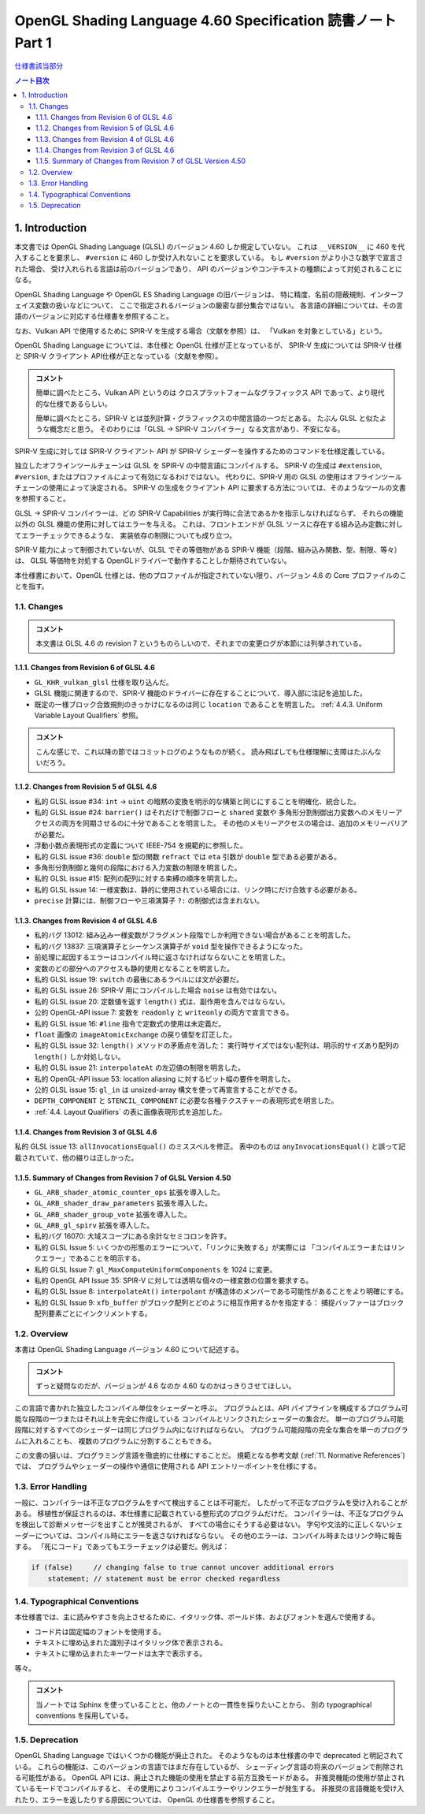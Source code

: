 ======================================================================
OpenGL Shading Language 4.60 Specification 読書ノート Part 1
======================================================================

`仕様書該当部分 <https://www.khronos.org/registry/OpenGL/specs/gl/GLSLangSpec.4.60.html#introduction>`__

.. contents:: ノート目次

1. Introduction
======================================================================

本文書では OpenGL Shading Language (GLSL) のバージョン 4.60 しか規定していない。
これは ``__VERSION__`` に 460 を代入することを要求し、
``#version`` に 460 しか受け入れないことを要求している。
もし ``#version`` がより小さな数字で宣言された場合、
受け入れられる言語は前のバージョンであり、
API のバージョンやコンテキストの種類によって対処されることになる。

OpenGL Shading Language や OpenGL ES Shading Language の旧バージョンは、
特に精度、名前の隠蔽規則、インターフェイス変数の扱いなどについて、
ここで指定されるバージョンの厳密な部分集合ではない。
各言語の詳細については、その言語のバージョンに対応する仕様書を参照すること。

なお、Vulkan API で使用するために SPIR-V を生成する場合（文献を参照）は、
「Vulkan を対象としている」という。

OpenGL Shading Language については、本仕様と OpenGL 仕様が正となっているが、
SPIR-V 生成については SPIR-V 仕様と SPIR-V クライアント API仕様が正となっている（文献を参照）。

.. admonition:: コメント

   簡単に調べたところ、Vulkan API というのは
   クロスプラットフォームなグラフィックス API であって、より現代的な仕様であるらしい。

   簡単に調べたところ、SPIR-V とは並列計算・グラフィックスの中間言語の一つだとある。
   たぶん GLSL と似たような概念だと思う。
   そのわりには「GLSL → SPIR-V コンパイラー」なる文言があり、不安になる。

SPIR-V 生成に対しては SPIR-V クライアント API が SPIR-V シェーダーを操作するためのコマンドを仕様定義している。

独立したオフラインツールチェーンは GLSL を SPIR-V の中間言語にコンパイルする。
SPIR-V の生成は ``#extension``, ``#version``, またはプロファイルによって有効になるわけではない。
代わりに、SPIR-V 用の GLSL の使用はオフラインツールチェーンの使用によって決定される。
SPIR-V の生成をクライアント API に要求する方法については、そのようなツールの文書を参照すること。

GLSL → SPIR-V コンパイラーは、どの SPIR-V Capabilities が実行時に合法であるかを指示しなければならず、
それらの機能以外の GLSL 機能の使用に対してはエラーを与える。
これは、フロントエンドが GLSL ソースに存在する組み込み定数に対してエラーチェックできるような、
実装依存の制限についても成り立つ。

SPIR-V 能力によって制御されていないが、GLSL でその等価物がある
SPIR-V 機能（段階、組み込み関数、型、制限、等々）は、
GLSL 等価物を対処する OpenGLドライバーで動作することしか期待されていない。

本仕様書において、OpenGL 仕様とは、他のプロファイルが指定されていない限り、バージョン 4.6 の Core プロファイルのことを指す。

1.1. Changes
----------------------------------------------------------------------

.. admonition:: コメント

  本文書は GLSL 4.6 の revision 7 というものらしいので、それまでの変更ログが本節には列挙されている。

1.1.1. Changes from Revision 6 of GLSL 4.6
~~~~~~~~~~~~~~~~~~~~~~~~~~~~~~~~~~~~~~~~~~~~~~~~~~~~~~~~~~~~~~~~~~~~~~

* ``GL_KHR_vulkan_glsl`` 仕様を取り込んだ。
* GLSL 機能に関連するので、SPIR-V 機能のドライバーに存在することについて、導入部に注記を追加した。
* 既定の一様ブロック合致規則のきっかけになるのは同じ ``location`` であることを明言した。
  :ref:`4.4.3. Uniform Variable Layout Qualifiers` 参照。

.. admonition:: コメント

   こんな感じで、これ以降の節ではコミットログのようなものが続く。
   読み飛ばしても仕様理解に支障はたぶんないだろう。

1.1.2. Changes from Revision 5 of GLSL 4.6
~~~~~~~~~~~~~~~~~~~~~~~~~~~~~~~~~~~~~~~~~~~~~~~~~~~~~~~~~~~~~~~~~~~~~~

* 私的 GLSL issue #34: ``int`` → ``uint`` の暗黙の変換を明示的な構築と同じにすることを明確化、統合した。
* 私的 GLSL issue #24: ``barrier()`` はそれだけで制御フローと ``shared`` 変数や
  多角形分割制御出力変数へのメモリーアクセスの両方を同期させるのに十分であることを明言した。
  その他のメモリーアクセスの場合は、追加のメモリーバリアが必要だ。
* 浮動小数点表現形式の定義について IEEE-754 を規範的に参照した。
* 私的 GLSL issue #36: ``double`` 型の関数 ``refract`` では ``eta`` 引数が ``double`` 型である必要がある。
* 多角形分割制御と幾何の段階における入力変数の制限を明言した。
* 私的 GLSL issue #15: 配列の配列に対する束縛の順序を明言した。
* 私的 GLSL issue 14: 一様変数は、静的に使用されている場合には、リンク時にだけ合致する必要がある。
* ``precise`` 計算には、制御フローや三項演算子 ``?:`` の制御式は含まれない。

1.1.3. Changes from Revision 4 of GLSL 4.6
~~~~~~~~~~~~~~~~~~~~~~~~~~~~~~~~~~~~~~~~~~~~~~~~~~~~~~~~~~~~~~~~~~~~~~

* 私的バグ 13012: 組み込み一様変数がフラグメント段階でしか利用できない場合があることを明言した。
* 私的バグ 13837: 三項演算子とシーケンス演算子が ``void`` 型を操作できるようになった。
* 前処理に起因するエラーはコンパイル時に返さなければならないことを明言した。
* 変数のどの部分へのアクセスも静的使用となることを明言した。
* 私的 GLSL issue 19: ``switch`` の最後にあるラベルには文が必要だ。
* 私的 GLSL issue 26: SPIR-V 用にコンパイルした場合 ``noise`` は有効ではない。
* 私的 GLSL issue 20: 定数値を返す ``length()`` 式は、副作用を含んではならない。
* 公的 OpenGL-API issue 7: 変数を ``readonly`` と ``writeonly`` の両方で宣言できる。
* 私的 GLSL issue 16: ``#line`` 指令で定数式の使用は未定義だ。
* ``float`` 画像の ``imageAtomicExchange`` の戻り値型を訂正した。
* 私的 GLSL issue 32: ``length()`` メソッドの矛盾点を消した：
  実行時サイズではない配列は、明示的サイズあり配列の ``length()`` しか対処しない。
* 私的 GLSL issue 21: ``interpolateAt`` の左辺値の制限を明言した。
* 私的 OpenGL-API issue 53: location aliasing に対するビット幅の要件を明言した。
* 公的 GLSL issue 15: ``gl_in`` は unsized-array 構文を使って再宣言することができる。
* ``DEPTH_COMPONENT`` と ``STENCIL_COMPONENT`` に必要な各種テクスチャーの表現形式を明言した。
* :ref:`4.4. Layout Qualifiers` の表に画像表現形式を追加した。

1.1.4. Changes from Revision 3 of GLSL 4.6
~~~~~~~~~~~~~~~~~~~~~~~~~~~~~~~~~~~~~~~~~~~~~~~~~~~~~~~~~~~~~~~~~~~~~~

私的 GLSL issue 13: ``allInvocationsEqual()`` のミススペルを修正。
表中のものは ``anyInvocationsEqual()`` と誤って記載されていて、他の綴りは正しかった。

1.1.5. Summary of Changes from Revision 7 of GLSL Version 4.50
~~~~~~~~~~~~~~~~~~~~~~~~~~~~~~~~~~~~~~~~~~~~~~~~~~~~~~~~~~~~~~~~~~~~~~

* ``GL_ARB_shader_atomic_counter_ops`` 拡張を導入した。
* ``GL_ARB_shader_draw_parameters`` 拡張を導入した。
* ``GL_ARB_shader_group_vote`` 拡張を導入した。
* ``GL_ARB_gl_spirv`` 拡張を導入した。
* 私的バグ 16070: 大域スコープにある余計なセミコロンを許す。
* 私的 GLSL Issue 5: いくつかの形態のエラーについて、「リンクに失敗する」が実際には
  「コンパイルエラーまたはリンクエラー」であることを明示する。
* 私的 GLSL Issue 7: ``gl_MaxComputeUniformComponents`` を 1024 に変更。
* 私的 OpenGL API Issue 35: SPIR-V に対しては透明な個々の一様変数の位置を要求する。
* 私的 GLSL Issue 8: ``interpolateAt()`` ``interpolant`` が構造体のメンバーである可能性があることをより明確にする。
* 私的 GLSL Issue 9: ``xfb_buffer`` がブロック配列とどのように相互作用するかを指定する：
  捕捉バッファーはブロック配列要素ごとにインクリメントする。

1.2. Overview
----------------------------------------------------------------------

本書は OpenGL Shading Language バージョン 4.60 について記述する。

.. admonition:: コメント

   ずっと疑問なのだが、バージョンが 4.6 なのか 4.60 なのかはっきりさせてほしい。

この言語で書かれた独立したコンパイル単位をシェーダーと呼ぶ。
プログラムとは、API パイプラインを構成するプログラム可能な段階の一つまたはそれ以上を完全に作成している
コンパイルとリンクされたシェーダーの集合だ。
単一のプログラム可能段階に対するすべてのシェーダーは同じプログラム内になければならない。
プログラム可能段階の完全な集合を単一のプログラムに入れることも、
複数のプログラムに分割することもできる。

この文書の狙いは、プログラミング言語を徹底的に仕様にすることだ。
規範となる参考文献 (:ref:`11. Normative References`) では、
プログラムやシェーダーの操作や通信に使用される API エントリーポイントを仕様にする。

1.3. Error Handling
----------------------------------------------------------------------

一般に、コンパイラーは不正なプログラムをすべて検出することは不可能だ。
したがって不正なプログラムを受け入れることがある。
移植性が保証されるのは、本仕様書に記載されている整形式のプログラムだけだ。
コンパイラーは、不正なプログラムを検出して診断メッセージを出すことが推奨されるが、
すべての場合にそうする必要はない。
字句や文法的に正しくないシェーダーについては、コンパイル時にエラーを返さなければならない。
その他のエラーは、コンパイル時またはリンク時に報告する。
「死にコード」であってもエラーチェックは必要だ。例えば：

.. code:: glsl

   if (false)     // changing false to true cannot uncover additional errors
       statement; // statement must be error checked regardless

1.4. Typographical Conventions
----------------------------------------------------------------------

本仕様書では、主に読みやすさを向上させるために、イタリック体、ボールド体、およびフォントを選んで使用する。

* コード片は固定幅のフォントを使用する。
* テキストに埋め込まれた識別子はイタリック体で表示される。
* テキストに埋め込まれたキーワードは太字で表示する。

等々。

.. admonition:: コメント

   当ノートでは Sphinx を使っていることと、他のノートとの一貫性を採りたいことから、
   別の typographical conventions を採用している。

1.5. Deprecation
----------------------------------------------------------------------

OpenGL Shading Language ではいくつかの機能が廃止された。
そのようなものは本仕様書の中で deprecated と明記されている。
これらの機能は、このバージョンの言語ではまだ存在しているが、
シェーディング言語の将来のバージョンで削除される可能性がある。
OpenGL API には、廃止された機能の使用を禁止する前方互換モードがある。
非推奨機能の使用が禁止されているモードでコンパイルすると、
その使用によりコンパイルエラーやリンクエラーが発生する。
非推奨の言語機能を受け入れたり、エラーを返したりする原因については、
OpenGL の仕様書を参照すること。
